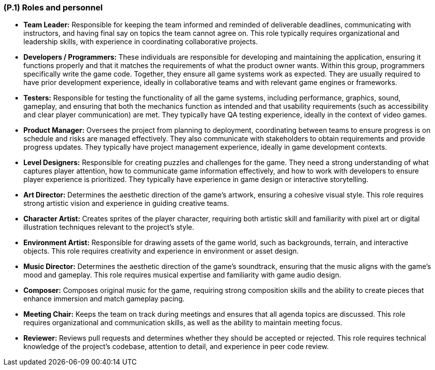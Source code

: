 [#p1,reftext=P.1]
=== (P.1) Roles and personnel

ifdef::env-draft[]
TIP: _Main responsibilities in the project; required project staff and their needed qualifications. It defines the roles (as a human responsibility) involved in the project._ <<BM22>>
endif::[]

* *Team Leader:* Responsible for keeping the team informed and reminded of deliverable deadlines, communicating with instructors, and having final say on topics the team cannot agree on. This role typically requires organizational and leadership skills, with experience in coordinating collaborative projects.

* *Developers / Programmers:* These individuals are responsible for developing and maintaining the application, ensuring it functions properly and that it matches the requirements of what the product owner wants. Within this group, programmers specifically write the game code. Together, they ensure all game systems work as expected. They are usually required to have prior development experience, ideally in collaborative teams and with relevant game engines or frameworks.

* *Testers:* Responsible for testing the functionality of all the game systems, including performance, graphics, sound, gameplay, and ensuring that both the mechanics function as intended and that usability requirements (such as accessibility and clear player communication) are met. They typically have QA testing experience, ideally in the context of video games.

* *Product Manager:* Oversees the project from planning to deployment, coordinating between teams to ensure progress is on schedule and risks are managed effectively. They also communicate with stakeholders to obtain requirements and provide progress updates. They typically have project management experience, ideally in game development contexts.

* *Level Designers:* Responsible for creating puzzles and challenges for the game. They need a strong understanding of what captures player attention, how to communicate game information effectively, and how to work with developers to ensure player experience is prioritized. They typically have experience in game design or interactive storytelling.

* *Art Director:* Determines the aesthetic direction of the game's artwork, ensuring a cohesive visual style. This role requires strong artistic vision and experience in guiding creative teams.

* *Character Artist:* Creates sprites of the player character, requiring both artistic skill and familiarity with pixel art or digital illustration techniques relevant to the project's style.

* *Environment Artist:* Responsible for drawing assets of the game world, such as backgrounds, terrain, and interactive objects. This role requires creativity and experience in environment or asset design.

* *Music Director:* Determines the aesthetic direction of the game's soundtrack, ensuring that the music aligns with the game's mood and gameplay. This role requires musical expertise and familiarity with game audio design.

* *Composer:* Composes original music for the game, requiring strong composition skills and the ability to create pieces that enhance immersion and match gameplay pacing.

* *Meeting Chair:* Keeps the team on track during meetings and ensures that all agenda topics are discussed. This role requires organizational and communication skills, as well as the ability to maintain meeting focus.

* *Reviewer:* Reviews pull requests and determines whether they should be accepted or rejected. This role requires technical knowledge of the project's codebase, attention to detail, and experience in peer code review.